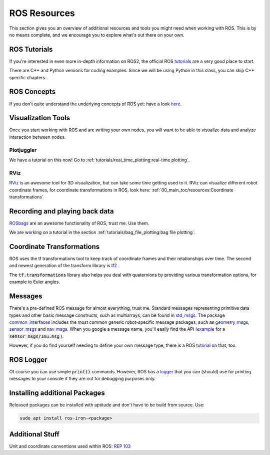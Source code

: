 ROS Resources
#################


This section gives you an overview of additional resources and tools you might need when working with ROS. This is by no means complete, and we encourage you to explore what's out there on your own.


ROS Tutorials
=============

If you're interested in even more in-depth information on ROS2, the official ROS `tutorials <https://docs.ros.org/en/iron/Tutorials.html>`__  are a very good place to start.

There are C++ and Python versions for coding examples. Since we will be using Python in this class, you can skip C++ specific chapters.


ROS Concepts
============

If you don't quite understand the underlying concepts of ROS yet: have a look `here <https://docs.ros.org/en/iron/Concepts.html>`_. 


Visualization Tools
===================

Once you start working with ROS and are writing your own nodes, you will want to be able to visualize data and analyze interaction between nodes.

Plotjuggler
***********
We have a tutorial on this now! Go to :ref:`tutorials/real_time_plotting:real-time plotting`.


RViz
****
`RViz <https://github.com/ros2/rviz>`_  is an awesome tool for 3D visualization, but can take some time getting used to it. RViz can visualize different robot coordinate frames, for coordinate transformations in ROS, look here: 
:ref:`00_main_toc/resources:Coordinate transformations`

Recording and playing back data
===============================
`ROSbags <http://wiki.ros.org/rosbag>`_ are an awesome functionality of ROS, trust me. Use them. 

We are working on a tutorial in the section :ref:`tutorials/bag_file_plotting:bag file plotting`.
   
Coordinate Transformations
==========================
ROS uses the tf transformations tool to keep track of coordinate frames and their relationships over time. The second and newest generation of the transform library is `tf2 <https://docs.ros.org/en/iron/Concepts/Intermediate/About-Tf2.html>`_ .

The :code:`tf.transformations` library also helps you deal with quaternions by providing various transformation options, for example to Euler angles.


Messages
========
There's a pre-defined ROS message for almost everything, trust me. 
Standard messages representing primitive data types and other basic message constructs, such as multiarrays, can be found in `std_msgs <https://docs.ros2.org/foxy/api/std_msgs/index-msg.html>`_.
The package `common_interfaces <https://github.com/ros2/common_interfaces>`_ includes the most common generic robot-specific message packages, such as `geometry_msgs <https://docs.ros2.org/latest/api/geometry_msgs/index-msg.html>`_,  `sensor_msgs <https://docs.ros2.org/latest/api/sensor_msgs/index-msg.html>`_ and `nav_msgs <https://docs.ros2.org/foxy/api/nav_msgs/index-msg.html>`_.
When you google a message name, you'll easily find the API (`example <http://docs.ros.org/en/api/sensor_msgs/html/msg/Imu.html>`_ for a :code:`sensor_msgs/Imu.msg` ).

However, if you do find yourself needing to define your own message type, there is a ROS `tutorial <https://docs.ros.org/en/iron/Tutorials/Beginner-Client-Libraries/Custom-ROS2-Interfaces.html>`__ on that, too.

ROS Logger
==========
Of course you can use simple :code:`print()` commands. However, ROS has a `logger <https://docs.ros.org/en/iron/Tutorials/Demos/Logging-and-logger-configuration.html>`_ that you can (should) use for printing messages to your console if they are not for debugging purposes only.


Installing additional Packages
==============================
Released packages can be installed with aptitude and don't have to be build from source. Use:

.. code-block:: sh

      sudo apt install ros-iron-<package>

Additional Stuff
================
Unit and coordinate conventions used within ROS:
`REP 103 <https://www.ros.org/reps/rep-0103.html>`_ 

